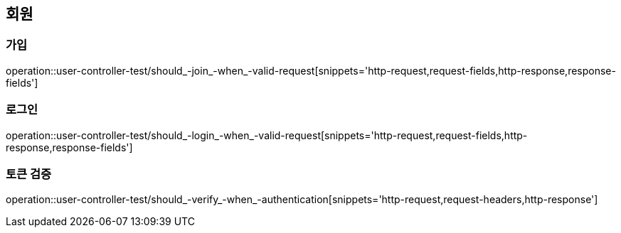== 회원

=== 가입

operation::user-controller-test/should_-join_-when_-valid-request[snippets='http-request,request-fields,http-response,response-fields']

=== 로그인

operation::user-controller-test/should_-login_-when_-valid-request[snippets='http-request,request-fields,http-response,response-fields']

=== 토큰 검증

operation::user-controller-test/should_-verify_-when_-authentication[snippets='http-request,request-headers,http-response']
